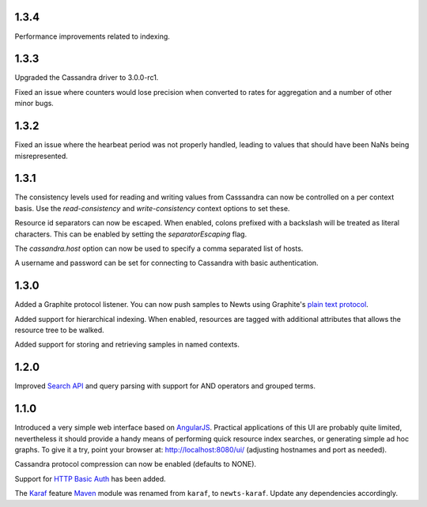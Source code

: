 1.3.4
~~~~~

Performance improvements related to indexing.

1.3.3
~~~~~

Upgraded the Cassandra driver to 3.0.0-rc1.

Fixed an issue where counters would lose precision when converted to rates
for aggregation and a number of other minor bugs.

1.3.2
~~~~~

Fixed an issue where the hearbeat period was not properly handled, leading to
values that should have been NaNs being misrepresented.

1.3.1
~~~~~

The consistency levels used for reading and writing values from Casssandra
can now be controlled on a per context basis. Use the *read-consistency* and
*write-consistency* context options to set these.

Resource id separators can now be escaped. When enabled, colons prefixed with
a backslash will be treated as literal characters. This can be enabled
by setting the *separatorEscaping* flag.

The *cassandra.host* option can now be used to specify a comma separated list
of hosts.

A username and password can be set for connecting to Cassandra with basic
authentication.

1.3.0
~~~~~

Added a Graphite protocol listener. You can now push samples to Newts using
Graphite's `plain text protocol`_.

Added support for hierarchical indexing. When enabled, resources are tagged with
additional attributes that allows the resource tree to be walked.

Added support for storing and retrieving samples in named contexts.

1.2.0
~~~~~

Improved `Search API`_ and query parsing with support for AND operators
and grouped terms.

1.1.0
~~~~~

Introduced a very simple web interface based on AngularJS_.  Practical
applications of this UI are probably quite limited, nevertheless it should
provide a handy means of performing quick resource index searches, or
generating simple ad hoc graphs.  To give it a try, point your browser at:
http://localhost:8080/ui/ (adjusting hostnames and port as needed).

Cassandra protocol compression can now be enabled (defaults to NONE).

Support for `HTTP Basic Auth`_ has been added.

The Karaf_ feature Maven_ module was renamed from ``karaf``, to ``newts-karaf``.
Update any dependencies accordingly.


.. _Search API: https://github.com/OpenNMS/newts/wiki/Search
.. _HTTP Basic Auth: http://en.wikipedia.org/wiki/Basic_access_authentication
.. _AngularJS: http://angularjs.org
.. _Karaf: http://karaf.apache.org
.. _Maven: http://maven.apache.org
.. _plain text protocol: http://graphite.readthedocs.org/en/latest/feeding-carbon.html#the-plaintext-protocol

